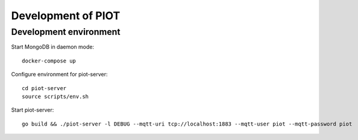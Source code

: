 Development of PIOT
===================

Development environment
-----------------------

Start MongoDB in daemon mode::

    docker-compose up

Configure environment for piot-server::

    cd piot-server
    source scripts/env.sh

Start piot-server::

    go build && ./piot-server -l DEBUG --mqtt-uri tcp://localhost:1883 --mqtt-user piot --mqtt-password piot
